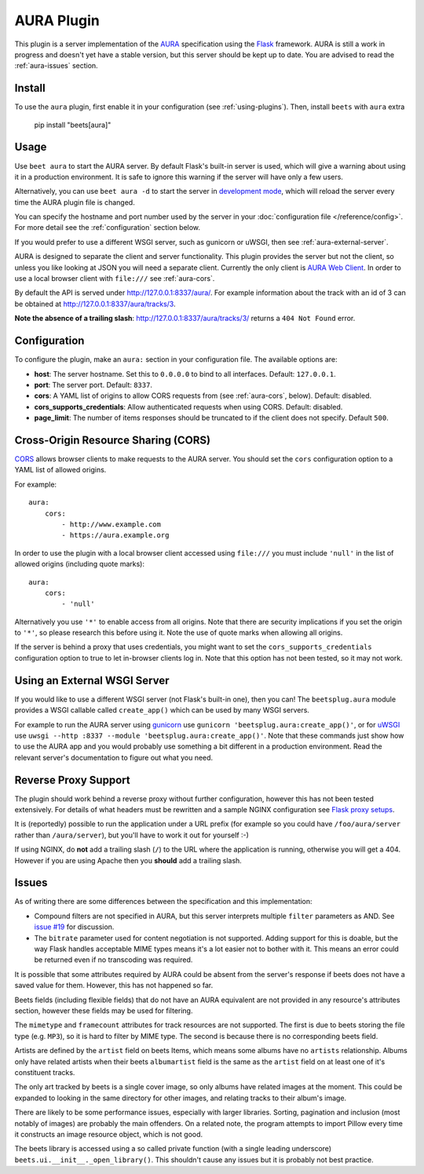 AURA Plugin
===========

This plugin is a server implementation of the AURA_ specification using the
Flask_ framework. AURA is still a work in progress and doesn't yet have a stable
version, but this server should be kept up to date. You are advised to read the
:ref:`aura-issues` section.

.. _aura: https://auraspec.readthedocs.io

.. _flask: https://palletsprojects.com/p/flask/

Install
-------

To use the ``aura`` plugin, first enable it in your configuration (see
:ref:`using-plugins`). Then, install ``beets`` with ``aura`` extra

    pip install "beets[aura]"

Usage
-----

Use ``beet aura`` to start the AURA server. By default Flask's built-in server
is used, which will give a warning about using it in a production environment.
It is safe to ignore this warning if the server will have only a few users.

Alternatively, you can use ``beet aura -d`` to start the server in `development
mode <https://flask.palletsprojects.com/en/1.1.x/server>`__, which will reload
the server every time the AURA plugin file is changed.

You can specify the hostname and port number used by the server in your
:doc:`configuration file </reference/config>`. For more detail see the
:ref:`configuration` section below.

If you would prefer to use a different WSGI server, such as gunicorn or uWSGI,
then see :ref:`aura-external-server`.

AURA is designed to separate the client and server functionality. This plugin
provides the server but not the client, so unless you like looking at JSON you
will need a separate client. Currently the only client is `AURA Web Client`_. In
order to use a local browser client with ``file:///`` see :ref:`aura-cors`.

By default the API is served under http://127.0.0.1:8337/aura/. For example
information about the track with an id of 3 can be obtained at
http://127.0.0.1:8337/aura/tracks/3.

**Note the absence of a trailing slash**: http://127.0.0.1:8337/aura/tracks/3/
returns a ``404 Not Found`` error.

.. _aura web client: https://sr.ht/~callum/aura-web-client/

.. _configuration:

Configuration
-------------

To configure the plugin, make an ``aura:`` section in your configuration file.
The available options are:

- **host**: The server hostname. Set this to ``0.0.0.0`` to bind to all
  interfaces. Default: ``127.0.0.1``.
- **port**: The server port. Default: ``8337``.
- **cors**: A YAML list of origins to allow CORS requests from (see
  :ref:`aura-cors`, below). Default: disabled.
- **cors_supports_credentials**: Allow authenticated requests when using CORS.
  Default: disabled.
- **page_limit**: The number of items responses should be truncated to if the
  client does not specify. Default ``500``.

.. _aura-cors:

Cross-Origin Resource Sharing (CORS)
------------------------------------

`CORS <https://en.wikipedia.org/wiki/Cross-origin_resource_sharing>`__ allows
browser clients to make requests to the AURA server. You should set the ``cors``
configuration option to a YAML list of allowed origins.

For example:

::

    aura:
        cors:
            - http://www.example.com
            - https://aura.example.org

In order to use the plugin with a local browser client accessed using
``file:///`` you must include ``'null'`` in the list of allowed origins
(including quote marks):

::

    aura:
        cors:
            - 'null'

Alternatively you use ``'*'`` to enable access from all origins. Note that there
are security implications if you set the origin to ``'*'``, so please research
this before using it. Note the use of quote marks when allowing all origins.

If the server is behind a proxy that uses credentials, you might want to set the
``cors_supports_credentials`` configuration option to true to let in-browser
clients log in. Note that this option has not been tested, so it may not work.

.. _aura-external-server:

Using an External WSGI Server
-----------------------------

If you would like to use a different WSGI server (not Flask's built-in one),
then you can! The ``beetsplug.aura`` module provides a WSGI callable called
``create_app()`` which can be used by many WSGI servers.

For example to run the AURA server using gunicorn_ use ``gunicorn
'beetsplug.aura:create_app()'``, or for uWSGI_ use ``uwsgi --http :8337 --module
'beetsplug.aura:create_app()'``. Note that these commands just show how to use
the AURA app and you would probably use something a bit different in a
production environment. Read the relevant server's documentation to figure out
what you need.

.. _gunicorn: https://gunicorn.org

.. _uwsgi: https://uwsgi-docs.readthedocs.io

Reverse Proxy Support
---------------------

The plugin should work behind a reverse proxy without further configuration,
however this has not been tested extensively. For details of what headers must
be rewritten and a sample NGINX configuration see `Flask proxy setups`_.

.. _flask proxy setups: https://flask.palletsprojects.com/en/1.1.x/deploying/wsgi-standalone/#proxy-setups

It is (reportedly) possible to run the application under a URL prefix (for
example so you could have ``/foo/aura/server`` rather than ``/aura/server``),
but you'll have to work it out for yourself :-)

If using NGINX, do **not** add a trailing slash (``/``) to the URL where the
application is running, otherwise you will get a 404. However if you are using
Apache then you **should** add a trailing slash.

.. _aura-issues:

Issues
------

As of writing there are some differences between the specification and this
implementation:

- Compound filters are not specified in AURA, but this server interprets
  multiple ``filter`` parameters as AND. See `issue #19`_ for discussion.
- The ``bitrate`` parameter used for content negotiation is not supported.
  Adding support for this is doable, but the way Flask handles acceptable MIME
  types means it's a lot easier not to bother with it. This means an error could
  be returned even if no transcoding was required.

It is possible that some attributes required by AURA could be absent from the
server's response if beets does not have a saved value for them. However, this
has not happened so far.

Beets fields (including flexible fields) that do not have an AURA equivalent are
not provided in any resource's attributes section, however these fields may be
used for filtering.

The ``mimetype`` and ``framecount`` attributes for track resources are not
supported. The first is due to beets storing the file type (e.g. ``MP3``), so it
is hard to filter by MIME type. The second is because there is no corresponding
beets field.

Artists are defined by the ``artist`` field on beets Items, which means some
albums have no ``artists`` relationship. Albums only have related artists when
their beets ``albumartist`` field is the same as the ``artist`` field on at
least one of it's constituent tracks.

The only art tracked by beets is a single cover image, so only albums have
related images at the moment. This could be expanded to looking in the same
directory for other images, and relating tracks to their album's image.

There are likely to be some performance issues, especially with larger
libraries. Sorting, pagination and inclusion (most notably of images) are
probably the main offenders. On a related note, the program attempts to import
Pillow every time it constructs an image resource object, which is not good.

The beets library is accessed using a so called private function (with a single
leading underscore) ``beets.ui.__init__._open_library()``. This shouldn't cause
any issues but it is probably not best practice.

.. _issue #19: https://github.com/beetbox/aura/issues/19
